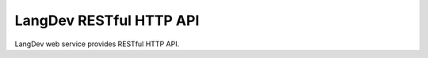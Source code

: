 LangDev RESTful HTTP API
========================

LangDev web service provides RESTful HTTP API.

.. autoflask:: langdev.web:create_app()
   :undoc-static:
   :include-empty-docstring:

